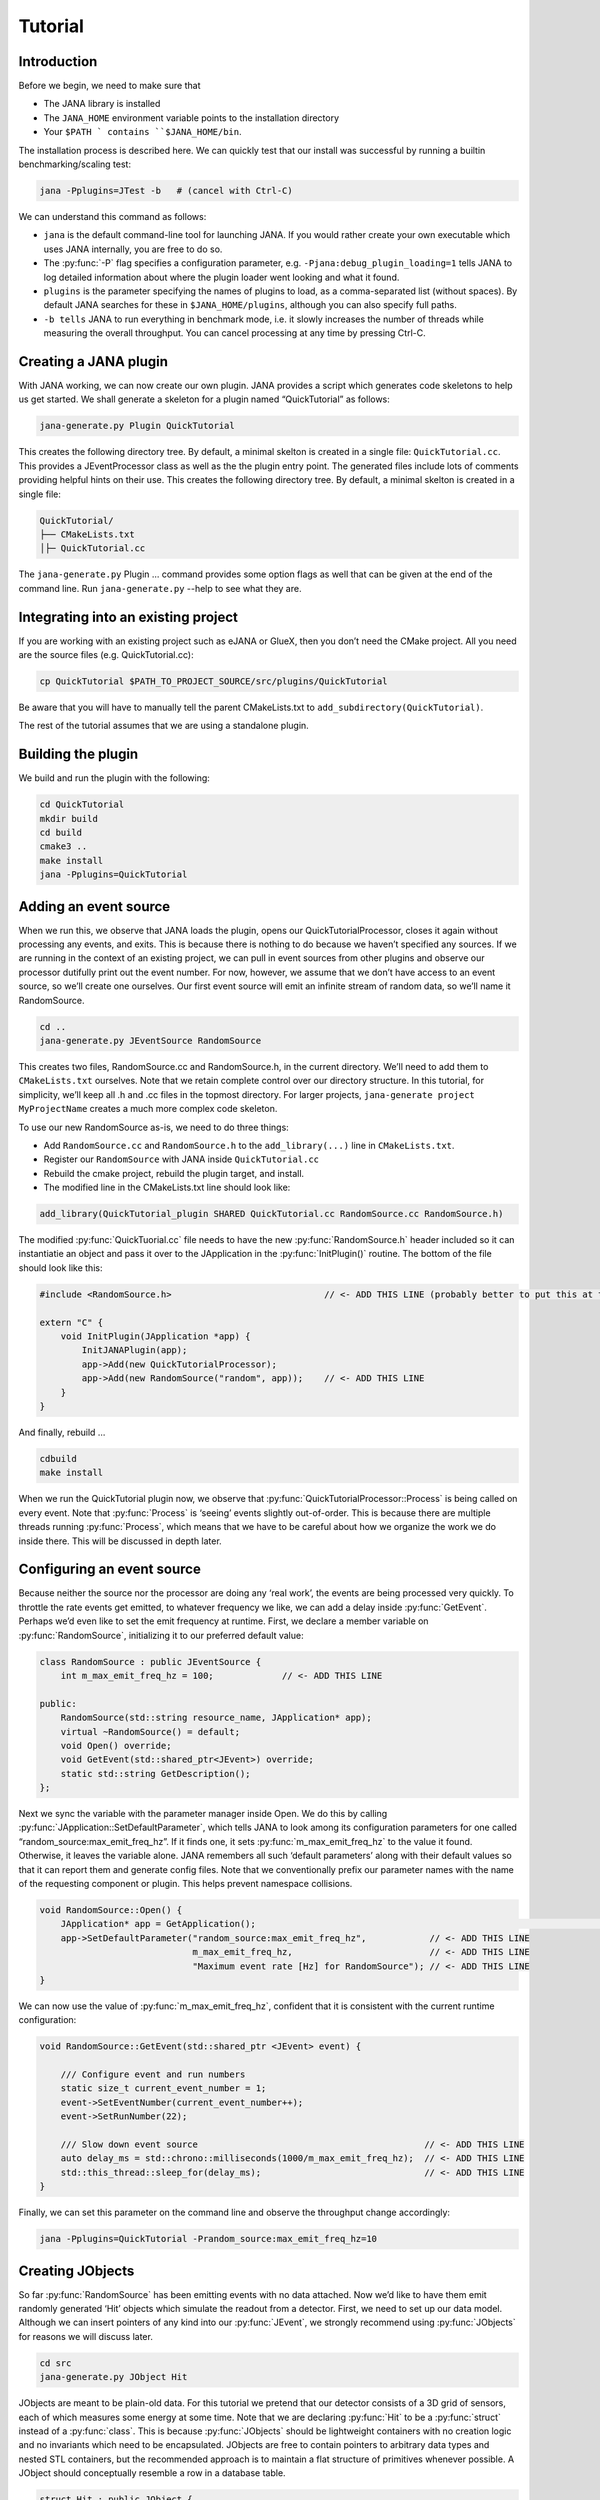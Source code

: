 Tutorial
=======

Introduction
------------

Before we begin, we need to make sure that

* The JANA library is installed
* The ``JANA_HOME`` environment variable points to the installation directory
*  Your ``$PATH ` contains ``$JANA_HOME/bin``.

The installation process is described here. We can quickly test that our install was successful by running a builtin benchmarking/scaling test:

.. code-block:: console

    jana -Pplugins=JTest -b   # (cancel with Ctrl-C)

We can understand this command as follows:

* ``jana`` is the default command-line tool for launching JANA. If you would rather create your own executable which uses JANA internally, you are free to do so.


* The :py:func:`-P` flag specifies a configuration parameter, e.g. ``-Pjana:debug_plugin_loading=1`` tells JANA to log detailed information about where the plugin loader went looking and what it found.


* ``plugins`` is the parameter specifying the names of plugins to load, as a comma-separated list (without spaces). By default JANA searches for these in ``$JANA_HOME/plugins``, although you can also specify full paths.


* ``-b tells`` JANA to run everything in benchmark mode, i.e. it slowly increases the number of threads while measuring the overall throughput. You can cancel processing at any time by pressing Ctrl-C.


Creating a JANA plugin
-----------------------

With JANA working, we can now create our own plugin. JANA provides a script which generates code skeletons to help us get started. We shall generate a skeleton for a plugin named “QuickTutorial” as follows:

.. code-block:: console

    jana-generate.py Plugin QuickTutorial

This creates the following directory tree. By default, a minimal skelton is created in a single file: ``QuickTutorial.cc``. This provides a JEventProcessor class as well as the the plugin entry point. The generated files include lots of comments providing helpful hints on their use.
This creates the following directory tree. By default, a minimal skelton is created in a single file: 

.. code-block:: console

    QuickTutorial/
    ├── CMakeLists.txt
    │├─ QuickTutorial.cc

The ``jana-generate.py`` Plugin ... command provides some option flags as well that can be given at the end of the command line. Run ``jana-generate.py`` --help to see what they are.

Integrating into an existing project
--------------------------------------

If you are working with an existing project such as eJANA or GlueX, then you don’t need the CMake project. All you need are the source files (e.g. QuickTutorial.cc):

.. code-block:: console

    cp QuickTutorial $PATH_TO_PROJECT_SOURCE/src/plugins/QuickTutorial

Be aware that you will have to manually tell the parent CMakeLists.txt to ``add_subdirectory(QuickTutorial)``.

The rest of the tutorial assumes that we are using a standalone plugin.

Building the plugin
--------------------

We build and run the plugin with the following:

.. code-block:: console

    cd QuickTutorial
    mkdir build
    cd build
    cmake3 ..
    make install
    jana -Pplugins=QuickTutorial


Adding an event source
------------------------

When we run this, we observe that JANA loads the plugin, opens our QuickTutorialProcessor, closes it again without processing any events, and exits. This is because there is nothing to do because we haven’t specified any sources. If we are running in the context of an existing project, we can pull in event sources from other plugins and observe our processor dutifully print out the event number. For now, however, we assume that we don’t have access to an event source, so we’ll create one ourselves. Our first event source will emit an infinite stream of random data, so we’ll name it RandomSource.

.. code-block:: console

    cd ..
    jana-generate.py JEventSource RandomSource

This creates two files, RandomSource.cc and RandomSource.h, in the current directory. We’ll need to add them to ``CMakeLists.txt`` ourselves. Note that we retain complete control over our directory structure. In this tutorial, for simplicity, we’ll keep all .h and .cc files in the topmost directory. For larger projects, ``jana-generate project MyProjectName`` creates a much more complex code skeleton.

To use our new RandomSource as-is, we need to do three things:

* Add ``RandomSource.cc`` and ``RandomSource.h`` to the ``add_library(...)`` line in ``CMakeLists.txt``.
* Register our ``RandomSource`` with JANA inside ``QuickTutorial.cc``
* Rebuild the cmake project, rebuild the plugin target, and install.
* The modified line in the CMakeLists.txt line should look like:

.. code-block:: console

    add_library(QuickTutorial_plugin SHARED QuickTutorial.cc RandomSource.cc RandomSource.h)

The modified :py:func:`QuickTuorial.cc` file needs to have the new :py:func:`RandomSource.h` header included so it can instantiatie an object and pass it over to the JApplication in the :py:func:`InitPlugin()` routine. The bottom of the file should look like this:

.. code-block:: console

    #include <RandomSource.h>                             // <- ADD THIS LINE (probably better to put this at top of file)
    
    extern "C" {
        void InitPlugin(JApplication *app) {
            InitJANAPlugin(app);
            app->Add(new QuickTutorialProcessor);
            app->Add(new RandomSource("random", app));    // <- ADD THIS LINE
        }
    }

And finally, rebuild …

.. code-block:: console

    cdbuild
    make install

When we run the QuickTutorial plugin now, we observe that :py:func:`QuickTutorialProcessor::Process` is being called on every event. Note that :py:func:`Process` is ‘seeing’ events slightly out-of-order. This is because there are multiple threads running :py:func:`Process`, which means that we have to be careful about how we organize the work we do inside there. This will be discussed in depth later.

Configuring an event source
----------------------------

Because neither the source nor the processor are doing any ‘real work’, the events are being processed very quickly. To throttle the rate events get emitted, to whatever frequency we like, we can add a delay inside :py:func:`GetEvent`. Perhaps we’d even like to set the emit frequency at runtime. First, we declare a member variable on :py:func:`RandomSource`, initializing it to our preferred default value:

.. code-block:: console

    class RandomSource : public JEventSource {
        int m_max_emit_freq_hz = 100;             // <- ADD THIS LINE

    public:
        RandomSource(std::string resource_name, JApplication* app);
        virtual ~RandomSource() = default;
        void Open() override;
        void GetEvent(std::shared_ptr<JEvent>) override;
        static std::string GetDescription();
    };

Next we sync the variable with the parameter manager inside Open. We do this by calling :py:func:`JApplication::SetDefaultParameter`, which tells JANA to look among its configuration parameters for one called “random_source:max_emit_freq_hz”. If it finds one, it sets :py:func:`m_max_emit_freq_hz` to the value it found. Otherwise, it leaves the variable alone. JANA remembers all such ‘default parameters’ along with their default values so that it can report them and generate config files. Note that we conventionally prefix our parameter names with the name of the requesting component or plugin. This helps prevent namespace collisions.

.. code-block:: console

    void RandomSource::Open() {
        JApplication* app = GetApplication(); 								        // <- ADD THIS LINE
        app->SetDefaultParameter("random_source:max_emit_freq_hz",            // <- ADD THIS LINE
                                 m_max_emit_freq_hz,                          // <- ADD THIS LINE
                                 "Maximum event rate [Hz] for RandomSource"); // <- ADD THIS LINE
    }

We can now use the value of :py:func:`m_max_emit_freq_hz`, confident that it is consistent with the current runtime configuration:

.. code-block:: console

    void RandomSource::GetEvent(std::shared_ptr <JEvent> event) {

        /// Configure event and run numbers
        static size_t current_event_number = 1;
        event->SetEventNumber(current_event_number++);
        event->SetRunNumber(22);

        /// Slow down event source                                           // <- ADD THIS LINE
        auto delay_ms = std::chrono::milliseconds(1000/m_max_emit_freq_hz);  // <- ADD THIS LINE
        std::this_thread::sleep_for(delay_ms);                               // <- ADD THIS LINE
    }

Finally, we can set this parameter on the command line and observe the throughput change accordingly:

.. code-block:: console

    jana -Pplugins=QuickTutorial -Prandom_source:max_emit_freq_hz=10


Creating JObjects
------------------

So far :py:func:`RandomSource` has been emitting events with no data attached. Now we’d like to have them emit randomly generated ‘Hit’ objects which simulate the readout from a detector. First, we need to set up our data model. Although we can insert pointers of any kind into our :py:func:`JEvent`, we strongly recommend using :py:func:`JObjects` for reasons we will discuss later.

.. code-block:: console

    cd src
    jana-generate.py JObject Hit


JObjects are meant to be plain-old data. For this tutorial we pretend that our detector consists of a 3D grid of sensors, each of which measures some energy at some time. Note that we are declaring :py:func:`Hit` to be a :py:func:`struct` instead of a :py:func:`class`. This is because :py:func:`JObjects` should be lightweight containers with no creation logic and no invariants which need to be encapsulated. JObjects are free to contain pointers to arbitrary data types and nested STL containers, but the recommended approach is to maintain a flat structure of primitives whenever possible. A JObject should conceptually resemble a row in a database table.

.. code-block:: console

    struct Hit : public JObject {
        int x;     // Pixel coordinates
        int y;     // Pixel coordinates
        double E;  // Energy loss in GeV
        double t;  // Time in us

        // Make it possible to construct a Hit as a one-liner
        Hit(int x, int y, double E, double t) : x(x), y(y), E(E), t(t) {};
        ...

The only additional thing we need to fill out is the :py:func:`Summarize` method, which aids in debugging and introspection. Basically, it tells JANA how to convert this JObject into a (structured) string. Inside :py:func:`Summarize`, we add each of our primitive member variables to the provided :py:func:`JObjectSummary`, along with the variable name, a C-style format specifier, and a description of what that variable means. JANA provides a :py:func:`NAME_OF` macro so that if we rename a member variable using automatic refactoring tools, it will automatically update the string representation of the variable name as well.

   .. code-block:: console

    ...
        void Summarize(JObjectSummary& summary) const override {
            summary.add(x, NAME_OF(x), "%d", "Pixel coordinates centered around 0,0");
            summary.add(y, NAME_OF(y), "%d", "Pixel coordinates centered around 0,0");
            summary.add(E, NAME_OF(E), "%f", "Energy loss in GeV");
            summary.add(t, NAME_OF(t), "%f", "Time in us");
        }
    }


Inserting JObjects into a JEvent
---------------------------------

Now it is time to have our :py:func:`RandomSource` emit events which contain :py:func:`Hit` objects. For the sake of brevity, we shall keep our hit generation logic as simple as possible: four hits which are constant. We can make our detector simulation arbitrarily complex, but be aware that :py:func:`JEventSources` only run on a single thread by default, so complex simulations can reduce the event rate. Synchronizing :py:func:`GetEvent` makes our job easier, however, because we can manipulate non-thread-local state such as file pointers or cursors or message buffers without having to worry about race conditions and deadlocks.

The pattern we use for inserting data into the event is simple: For data of type :py:func:`T`, create a :py:func:`std::vector<T*>`, fill it, and pass it to :py:func:`JEvent::Insert`, which will move its contents directly into the :py:func:`JEvent` object. If we want, when we insert we can also specify a tag, which is just a string. The purpose of a tag is to provide an extra level of granularity. For instance, if we have two detectors which both use the :py:func:`Hit` datatype but have separate processing logic, we want to be able to access them independently.

.. code-block:: console

    #include "Hit.h"
        // ...

    void RandomSource::GetEvent(std::shared_ptr<JEvent> event) {
        // ...

        /// Insert simulated data into event       // ADD ME

        std::vector<Hit*> hits;                    // ADD ME
        hits.push_back(new Hit(0, 0, 1.0, 0));     // ADD ME
        hits.push_back(new Hit(0, 1, 1.0, 0));     // ADD ME
        hits.push_back(new Hit(1, 0, 1.0, 0));     // ADD ME
        hits.push_back(new Hit(1, 1, 1.0, 0));     // ADD ME
        event->Insert(hits);                       // ADD ME
        //event->Insert(hits, "fcal");             // If we used a tag
    }

We now have :py:func:`Hits` in our event stream. The next section will cover how the :py:func:`QuickTutorialProcessor` should access them. However, we don’t need to create a custom JEventProcessor to examine our event stream. JANA provides a small utility called :py:func:`JCsvWriter` which creates a CSV file containing all :py:func:`JObjects` of a certain type and tag. It can figure out how to do this thanks to :py:func:`JObject::Summarize`. You can examine the full code for :py:func:`JCsvWriter` if you look under :py:func:`$JANA_HOME/include/JANA/JCsvWriter.h`. Be aware that :py:func:`JCsvWriter` is very inefficient and should be used for debugging, not for production.

To use :py:func:`JCsvWriter`, we merely register it with our :py:func:`JApplication`. If we run JANA now, a file ‘Hit.csv’ should appear in the current working directory. Note that the CSV file will be closed correctly even when we terminate JANA using Ctrl-C.

.. code-block:: console

    #include <JANA/JCsvWriter.h>                      // ADD ME
    #include "Hit.h"                                  // ADD ME
    // ...

    extern "C" {
    void InitPlugin(JApplication* app) {

        InitJANAPlugin(app);

        app->Add(new QuickTutorialProcessor);
        app->Add(new RandomSource("random", app));
        app->Add(new JCsvWriter<Hit>);                // ADD ME
        //app->Add(new JCsvWriter<Hit>("fcal"));      // If we used a tag
    }


Writing our own JEventProcessor
--------------------------------

A JEventProcessor does two things: It calculates a bunch of intermediate results for each event (this part is done in parallel), and then it aggregates those results into a single output (this part is done sequentially). The canonical example is to calculate clusters, track candidates, and tracks separately for each event, and then produce a histogram using all of the tracks of all of the events.

In this section, we are going to modify the automatically generated TutorialProcessor to produce a heatmap that only uses hit data. We discuss how to structure more complicated calculations later. First, we add a quick-and-dirty heatmap member variable:

.. code-block:: console

    class QuickTutorialProcessor : public JEventProcessor {
        double m_heatmap[100][100];     // ADD ME
        std::mutex m_mutex;

    public:
        // ...

The heatmap itself is a piece of shared state. We have to be careful because if multiple threads try to read and write to this shared state, they will conflict with each other and corrupt it. This means we have to protect who can access it and when. Only QuickTutorialProcessor should be able to access it, so we make it a private member. However, this is not enough. Only one thread running :py:func:`QuickTutorialProcessor::Process` must be allowed to access it at a time, which we enforce using :py:func:`m_mutex`. Let’s look at how this is used:

.. code-block:: console

    #include "Hit.h"                                // ADD ME

    void QuickTutorialProcessor::Process(const std::shared_ptr<const JEvent> &event) {

        /// Do everything we can in parallel
        /// Warning: We are only allowed to use local variables and `event` here
        auto hits = event->Get<Hit>();              // ADD ME
    
        /// Lock mutex
        std::lock_guard<std::mutex>lock(m_mutex);

        /// Do the rest sequentially
        /// Now we are free to access shared state such as m_heatmap
        for (const Hit* hit : hits) {               // ADD ME
            m_heatmap[hit->x][hit->y] += hit->E;    // ADD ME
        }
    }

As you can see, we do everything we can in parallel, before we lock our mutex. All we are doing for now is retrieve the :py:func:`Hit` objects we :py:func:`Inserted` earlier, however, as we will later see, virtually all of our per-event computations will be called from here. Remember that we should only access local variables and data retrieved from a :py:func:`JEvent` at first, whereas after we lock the mutex, we are free to access our private member variables as well.

We proceed to define our :py:func:`Init` and :py:func:`Finish methods`. The former zeroes out each bucket and the latter prints the heatmap to standard out as ASCII art. Note that if we want to output our results to a file all at once, we should do so in :py:func:`Finish`. :py:func:`Finish` will be called even if we forcibly terminate JANA with Ctrl-C. On the other hand, if we wanted to write to a file incrementally like we do with JCsvWriter, we can open it in :py:func:`Init`, access it :py:func:`Process` inside the lock, and close it in :py:func:`Finish`.

.. code-block:: console

    void QuickTutorialProcessor::Init() {
        LOG << "QuickTutorialProcessor::Init: Initializing heatmap" << LOG_END;

        for (int i=0; i<100; ++i) {
            for (int j=0; j<100; ++j) {
                m_heatmap[i][j] = 0.0;
            }
        }
    }

    void QuickTutorialProcessor::Finish() {
        LOG << "QuickTutorialProcessor::Finish: Displaying heatmap" << LOG_END;

        double min_value = m_heatmap[0][0];
        double max_value = m_heatmap[0][0];

        for (int i=0; i<100; ++i) {
            for (int j=0; j<100; ++j) {
                double value = m_heatmap[i][j];
                if (min_value > value) min_value = value;
                if (max_value < value) max_value = value;
            }
        }
        if (min_value != max_value) {
            char ramp[] = " .:-=+*#%@";
            for (int i=0; i<100; ++i) {
                for (int j=0; j<100; ++j) {
                    int shade = int((m_heatmap[i][j] - min_value)/(max_value - min_value) * 9);
                    std::cout << ramp[shade];
                }
                std::cout << std::endl;
            }
        }
    }


Organizing computations using JFactories
-----------------------------------------

Just as JANA uses JObjects to organize experiment data, it uses JFactories to organize the algorithms for processing said data.

JFactories are slightly different from the ‘Factory’ design patterns: rather than abstracting away the subclass of the object being constructed, JFactories abstract away the multiplicity instead. This is a good match for nuclear and high-energy physics, where m inputs produce n outputs and n isn’t always known until after the algorithm has finished. JFactories confer other benefits as well:

* Algorithms can be swapped at runtime
* Results are calculated only if they are needed (‘lazy’)
* Results are only calculated once and then reused as needed (‘memoized’)
* JFactories are agnostic as to whether their inputs were calculated by another JFactory or inserted by a JEventSource
* Different paths for deriving a result may come into play depending on the source data
* For this example, we create a simple algorithm computing clusters, given hit data. We start by generating a cluster JObject:

:py:func:`jana-generate.py JObject Cluster`

We fill out the :py:func:`Cluster.h` skeleton, defining a cluster to be the coordinates of its center along with the total energy and time interval. Note that using JObjects helps keep our domain model malleable, so we can evolve it over time as we learn more.

.. code-block:: console

    struct Cluster : public JObject {
        double x_center;     // Pixel coordinates centered around 0,0
        double y_center;     // Pixel coordinates centered around 0,0
        double E_tot;     // Energy loss in GeV
        double t_begin;   // Time in us
        double t_end;     // Time in us

        Cluster(double x_center, double y_center, double E_tot, double t_begin, double t_end)
            : x_center(x_center), y_center(y_center), E_tot(E_tot), t_begin(t_begin), t_end(t_end) {};

        void Summarize(JObjectSummary& summary) const override {
            summary.add(x_center, NAME_OF(x_center), "%f", "Pixel coords <- [0,80)");
            summary.add(y_center, NAME_OF(y_center), "%f", "Pixel coords <- [0,24)");
            summary.add(E_tot, NAME_OF(E_tot), "%f", "Energy loss in GeV");
            summary.add(t_begin, NAME_OF(t_begin), "%f", "Earliest observed time in us");
            summary.add(t_end, NAME_OF(t_end), "%f", "Latest observed time in us");
        }
    ...
    }

Now we generate a JFactory which will compute n Clusters given m Hits. Note that we need to provide both the classname of our factory and the classname of the JObject it produces.

:py:func:`jana-generate.py JFactory SimpleClusterFactory Cluster`

The heart of a JFactory is the function :py:func:`Process`, where we take an event, extract whatever inputs we need by calling :py:func:`JEvent::Get` or one of its variants, produce some number of outputs, and publish them by calling :py:func:`JFactory::Set`. These outputs will stay cached as long as the current event is in flight and get cleared afterwards. To keep things really simple, our example shall assume there is only one cluster and all of the hits associated with this event belong to it.

.. code-block:: console

    #include "Hit.h"
    // ...

    void SimpleClusterFactory::Process(const std::shared_ptr<const JEvent> &event) {

        auto hits = event->Get<Hit>();

        auto cluster = new Cluster(0,0,0,0,0);
        for (auto hit : hits) {
            cluster->x_center += hit->x;
            cluster->y_center += hit->y;
            cluster->E_tot += hit->E;
            if (cluster->t_begin > hit->t) cluster->t_begin = hit->t;
            if (cluster->t_end < hit->t) cluster->t_end = hit->t;
        }
        cluster->x_center /= hits.size();
        cluster->y_center /= hits.size();

        std::vector<Cluster*> results;
        results.push_back(cluster);
        Set(results);
    }

For our tutorial, we don’t need to do anything inside :py:func:`Init` or :py:func:`ChangeRun`. Usually, these are useful for collecting statistics, or when the algorithm depends on calibration constants which we want to cache. We are free to access member variables without locking a mutex because a JFactory is assigned to at most one thread at a time.

Although JFactories are relatively simple, there are several important details. First, because each instance is assigned at most one thread, it won’t see the entire event stream. Second, there will be at least as many instances of each JFactory in existence as threads, and possibly more depending on how JANA is configured, so :py:func:`Initialize` and :py:func:`ChangeRun` should be fast. Thirdly, although it is tempting to use static variables to share state between different instances of the same JFactory, this practice is discouraged. That state should live in a JService instead.

Next, we register our :py:func:`SimpleClusterFactory` with our JApplication. Because JANA will need arbitrarily many instances of these, we pass in a :py:func:`JFactoryGenerator` which knows how to create a :py:func:`SimpleClusterFactory`. As long as our JFactory has a zero-argument constructor, this is easy:

.. code-block:: console

    #include <JANA/JFactoryGenerator.h>                         // ADD ME
    #include "SimpleClusterFactory.h"                            // ADD ME
    // ...

    extern "C" {
    void InitPlugin(JApplication* app) {

        InitJANAPlugin(app);

        app->Add(new QuickTutorialProcessor);
        app->Add(new RandomSource("random", app));
        app->Add(new JCsvWriter<Hit>());
        app->Add(new JFactoryGeneratorT<SimpleClusterFactory>);  // ADD ME
    }
    }

We are now free to modify :py:func:`QuickTutorialProcessor` (or create a new :py:func:`JEventProcessor`) which histograms clusters instead of hits. Crucially, :py:func:`JEvent::Get` doesn’t care whether the :py:func:`JObjects` were Inserted by an event source or whether they were :py:func:`Set` by a :py:func:`JFactory`. The interface for retrieving them is the same either way.

Reading files using a JEventSource
-----------------------------------

Earlier we created a :py:func:`JEventSource` which we added directly to the :py:func:`JApplication`. This works well for simple cases but becomes cumbersome due to the amount of configuration needed: First we’d have to tell the plugin which :py:func:`JEventSource` to register, then tell that source which files to open, and we’d have to do this for each :py:func:`JEventSource` separately. Instead, JANA gives us a cleaner option tailored to our workflow: we specify a set of input URIs (a.k.a. file paths or sockets) and let JANA decide which JEventSource to instantiate for each. Thus we prefer to call JANA like this:

.. code-block:: console

    jana -PQuickTutorial,CsvSourcePlugin,RootSourcePlugin path/to/file1.csv path/to/file2.root

In order to make this happen, we need to define a :py:func:`JEventSourceGenerator`. This is conceptually similar to the :py:func:`JFactoryGenerator` we mentioned earlier, with one important addition: a method which reports back the likelihood that the underlying event source can make sense of that resource. Let’s remove the line where we added the :py:func:`RandomSource` instance directly to the JApplication, and replace it with a corresponding :py:func:`JEventSourceGenerator`:

.. code-block:: console

    #include <JANA/JApplication.h>
    #include <JANA/JFactoryGenerator.h>
    #include <JANA/JEventSourceGeneratorT.h>                    // ADD ME
    #include <JANA/JCsvWriter.h>

    #include "Hit.h"
    #include "RandomSource.h"
    #include "QuickTutorialProcessor.h"
    #include "SimpleClusterFactory.h"

    extern "C" {
    void InitPlugin(JApplication* app) {

        InitJANAPlugin(app);

        app->Add(new QuickTutorialProcessor);
        // app->Add(new RandomSource("random", app));           // REMOVE ME
        app->Add(new JEventSourceGeneratorT<RandomSource>);     // ADD ME
        app->Add(new JCsvWriter<Hit>());
        app->Add(new JFactoryGeneratorT<SimpleClusterFactory>);
    }
    }

By default, :py:func:`JEventSourceGeneratorT` will report a confidence of 0.1 that it can open any resource it is given. Let’s make this more realistic: suppose we want to use this event source if and only if the resource name is “random”. In :py:func:`RandomSource.h`, observe that :py:func:`jana-generate.py` already declared for us:

.. code-block:: console

    template <>
    double JEventSourceGeneratorT<RandomSource>::CheckOpenable(std::string);


We fill out the definition in :py:func:`RandomSource.cc`:

.. code-block:: console

    template <>
    double JEventSourceGeneratorT<RandomSource>::CheckOpenable(std::string resource_name) {
        return (resource_name == "random") ? 1.0 : 0.0;
    }

Note that :py:func:`JEventSourceGenerator` puts some constraints on our :py:func:`JEventSource`. Specifically, we need to note that:

* Our :py:func:`JEventSource` needs a two-argument constructor which accepts a string containing the resource name, and a :py:func:`JApplication pointer`.

* Our :py:func:`JEventSource` needs a static method :py:func:`GetDescription`, to help JANA report to the user which sources are available and which ended up being chosen.

* In case we need to override JANA’s preferred JEventSource for some resource, we can specify the typename of the event source we’d rather use instead via the configuration parameter :py:func:`event_source_type`.

* When we implement Open for an event source that reads a file, we get the filename from :py:func:`JEventSource::GetResourceName()`.

Exercises for the reader
-------------------------

* Create a new :py:func:`JEventProcessor` which generates a heatmap of :py:func:`Clusters` instead of :py:func:`Hits`.

* Create a :py:func:`BetterClusterFactory` which handles multiple clusters per event. Bonus points if it is a lightweight wrapper around an industrial-strength clustering algorithm. Inside :py:func:`InitPlugin`, use a configuration parameter to decide which :py:func:`JFactoryT<Cluster>` gets registered with the :py:func:`JApplication`.

* Use tags to register both :py:func:`ClusterFactories` with the :py:func:`JApplication`. Create a :py:func:`JEventProcessor` which asks for the results from both algorithms and compares their results.

* Create a :py:func:`CsvFileSource` which reads the CSV file generated from the :py:func:`JCsvWriter<Hit>`. For CheckOpenable, read the first line of the file and check whether the column headers match what we’d expect for a table of :py:func:`Hits`. Verify that we get the same histograms whether we use the:py:func:`RandomSource` or the:py:func:`CsvFileSource`.
